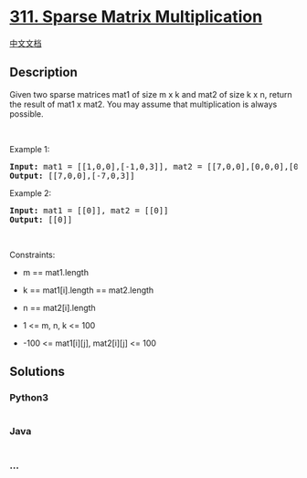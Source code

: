 * [[https://leetcode.com/problems/sparse-matrix-multiplication][311.
Sparse Matrix Multiplication]]
  :PROPERTIES:
  :CUSTOM_ID: sparse-matrix-multiplication
  :END:
[[./solution/0300-0399/0311.Sparse Matrix Multiplication/README.org][中文文档]]

** Description
   :PROPERTIES:
   :CUSTOM_ID: description
   :END:

#+begin_html
  <p>
#+end_html

Given two sparse matrices mat1 of size m x k and mat2 of size k x n,
return the result of mat1 x mat2. You may assume that multiplication is
always possible.

#+begin_html
  </p>
#+end_html

#+begin_html
  <p>
#+end_html

 

#+begin_html
  </p>
#+end_html

#+begin_html
  <p>
#+end_html

Example 1:

#+begin_html
  </p>
#+end_html

#+begin_html
  <pre>
  <strong>Input:</strong> mat1 = [[1,0,0],[-1,0,3]], mat2 = [[7,0,0],[0,0,0],[0,0,1]]
  <strong>Output:</strong> [[7,0,0],[-7,0,3]]
  </pre>
#+end_html

#+begin_html
  <p>
#+end_html

Example 2:

#+begin_html
  </p>
#+end_html

#+begin_html
  <pre>
  <strong>Input:</strong> mat1 = [[0]], mat2 = [[0]]
  <strong>Output:</strong> [[0]]
  </pre>
#+end_html

#+begin_html
  <p>
#+end_html

 

#+begin_html
  </p>
#+end_html

#+begin_html
  <p>
#+end_html

Constraints:

#+begin_html
  </p>
#+end_html

#+begin_html
  <ul>
#+end_html

#+begin_html
  <li>
#+end_html

m == mat1.length

#+begin_html
  </li>
#+end_html

#+begin_html
  <li>
#+end_html

k == mat1[i].length == mat2.length

#+begin_html
  </li>
#+end_html

#+begin_html
  <li>
#+end_html

n == mat2[i].length

#+begin_html
  </li>
#+end_html

#+begin_html
  <li>
#+end_html

1 <= m, n, k <= 100

#+begin_html
  </li>
#+end_html

#+begin_html
  <li>
#+end_html

-100 <= mat1[i][j], mat2[i][j] <= 100

#+begin_html
  </li>
#+end_html

#+begin_html
  </ul>
#+end_html

** Solutions
   :PROPERTIES:
   :CUSTOM_ID: solutions
   :END:

#+begin_html
  <!-- tabs:start -->
#+end_html

*** *Python3*
    :PROPERTIES:
    :CUSTOM_ID: python3
    :END:
#+begin_src python
#+end_src

*** *Java*
    :PROPERTIES:
    :CUSTOM_ID: java
    :END:
#+begin_src java
#+end_src

*** *...*
    :PROPERTIES:
    :CUSTOM_ID: section
    :END:
#+begin_example
#+end_example

#+begin_html
  <!-- tabs:end -->
#+end_html
